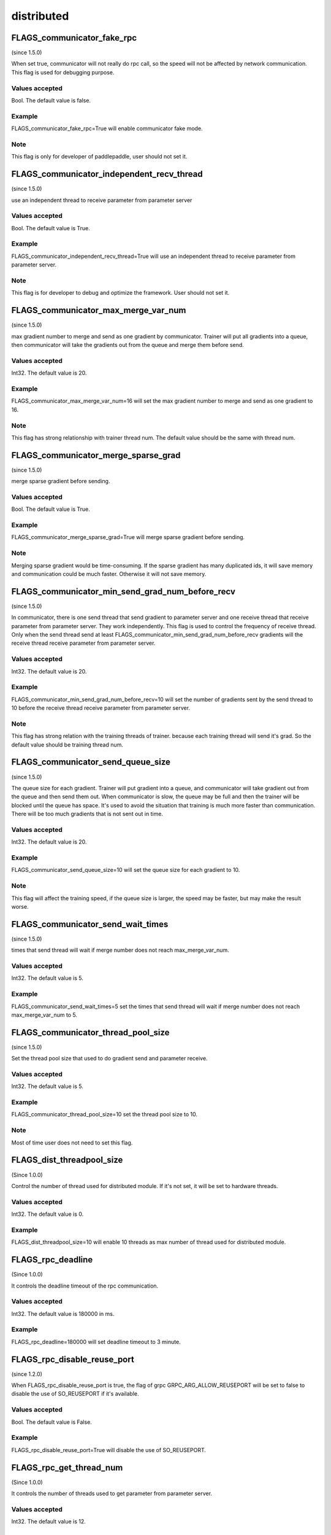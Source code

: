 
distributed
==================

FLAGS_communicator_fake_rpc
**************************************
(since 1.5.0)

When set true, communicator will not really do rpc call, so the speed will not be affected by network communication. This flag is used for debugging purpose.

Values accepted
---------------
Bool. The default value is false.

Example
-------
FLAGS_communicator_fake_rpc=True will enable communicator fake mode.

Note
-------
This flag is only for developer of paddlepaddle, user should not set it.


FLAGS_communicator_independent_recv_thread
**************************************
(since 1.5.0)

use an independent thread to receive parameter from parameter server

Values accepted
---------------
Bool. The default value is True.

Example
-------
FLAGS_communicator_independent_recv_thread=True will use an independent thread to receive parameter from parameter server.

Note
-------
This flag is for developer to debug and optimize the framework. User should not set it.


FLAGS_communicator_max_merge_var_num
**************************************
(since 1.5.0)

max gradient number to merge and send as one gradient by communicator. Trainer will put all gradients into a queue, then communicator will take the gradients out from the queue and merge them before send.

Values accepted
---------------
Int32. The default value is 20.

Example
-------
FLAGS_communicator_max_merge_var_num=16 will set the max gradient number to merge and send as one gradient to 16.

Note
-------
This flag has strong relationship with trainer thread num. The default value should be the same with thread num.


FLAGS_communicator_merge_sparse_grad
*******************************
(since 1.5.0)

merge sparse gradient before sending.

Values accepted
---------------
Bool. The default value is True.

Example
-------
FLAGS_communicator_merge_sparse_grad=True will merge sparse gradient before sending.

Note
-------
Merging sparse gradient would be time-consuming. If the sparse gradient has many duplicated ids, it will save memory and communication could be much faster. Otherwise it will not save memory.


FLAGS_communicator_min_send_grad_num_before_recv
*******************************************
(since 1.5.0)

In communicator, there is one send thread that send gradient to parameter server and one receive thread that receive parameter from parameter server. They work independently. This flag is used to control the frequency of receive thread. Only when the send thread send at least FLAGS_communicator_min_send_grad_num_before_recv gradients will the receive thread receive parameter from parameter server.

Values accepted
---------------
Int32. The default value is 20.

Example
-------
FLAGS_communicator_min_send_grad_num_before_recv=10 will set the number of gradients sent by the send thread to 10 before the receive thread receive parameter from parameter server.

Note
-------
This flag has strong relation with the training threads of trainer. because each training thread will send it's grad. So the default value should be training thread num.


FLAGS_communicator_send_queue_size
*******************************************
(since 1.5.0)

The queue size for each gradient. Trainer will put gradient into a queue, and communicator will take gradient out from the queue and then send them out. When communicator is slow, the queue may be full and then the trainer will be blocked until the queue has space. It's used to avoid the situation that training is much more faster than communication. There will be too much gradients that is not sent out in time.

Values accepted
---------------
Int32. The default value is 20.

Example
-------
FLAGS_communicator_send_queue_size=10 will set the queue size for each gradient to 10.

Note
-------
This flag will affect the training speed, if the queue size is larger, the speed may be faster, but may make the result worse.


FLAGS_communicator_send_wait_times
*******************************************
(since 1.5.0)

times that send thread will wait if merge number does not reach max_merge_var_num.

Values accepted
---------------
Int32. The default value is 5.

Example
-------
FLAGS_communicator_send_wait_times=5 set the times that send thread will wait if merge number does not reach max_merge_var_num to 5.


FLAGS_communicator_thread_pool_size
*******************************************
(since 1.5.0)

Set the thread pool size that used to do gradient send and parameter receive.

Values accepted
---------------
Int32. The default value is 5.

Example
-------
FLAGS_communicator_thread_pool_size=10 set the thread pool size to 10.

Note
-------
Most of time user does not need to set this flag.


FLAGS_dist_threadpool_size
*******************************************
(Since 1.0.0)

Control the number of thread used for distributed module. If it's not set, it will be set to hardware threads.

Values accepted
---------------
Int32. The default value is 0.

Example
-------
FLAGS_dist_threadpool_size=10 will enable 10 threads as max number of thread used for distributed module.


FLAGS_rpc_deadline
*******************************************
(Since 1.0.0)

It controls the deadline timeout of the rpc communication.

Values accepted
---------------
Int32. The default value is 180000 in ms.

Example
-------
FLAGS_rpc_deadline=180000 will set deadline timeout to 3 minute.


FLAGS_rpc_disable_reuse_port
*******************************************
(since 1.2.0)

When FLAGS_rpc_disable_reuse_port is true, the flag of grpc GRPC_ARG_ALLOW_REUSEPORT will be set to false to
disable the use of SO_REUSEPORT if it's available.

Values accepted
---------------
Bool. The default value is False.

Example
-------
FLAGS_rpc_disable_reuse_port=True will disable the use of SO_REUSEPORT.


FLAGS_rpc_get_thread_num
*******************************************
(Since 1.0.0)

It controls the number of threads used to get parameter from parameter server.

Values accepted
---------------
Int32. The default value is 12.

Example
-------
FLAGS_rpc_get_thread_num=6 will use 6 threads to get parameter from parameter server.


FLAGS_rpc_send_thread_num
*******************************************
(Since 1.0.0)

It controls the number of threads used for send rpc.

Values accepted
---------------
Int32. The default value is 12.

Example
-------
FLAGS_rpc_send_thread_num=6 will set number thread used for send to 6.


FLAGS_rpc_server_profile_path
*******************************************
since(v0.15.0)

Set the profiler output log file path prefix. The complete path will be FLAGS_rpc_server_profile_path_listener_id, listener_id is a random number.

Values accepted
---------------
String. The default value is "./profile_ps".

Example
-------
FLAGS_rpc_server_profile_path="/tmp/pserver_profile_log" generate profile log file at "/tmp/pserver_profile_log_listener_id".


FLAGS_apply_pass_to_program
*******************************************
since(v2.2.0)

It controls whether to apply IR pass to program when using Fleet APIs.

Values accepted
---------------
Bool. The default value is false.

Example
-------
FLAGS_apply_pass_to_program=true would apply IR pass to program when using Fleet APIs.


FLAGS_allreduce_record_one_event
*******************************************
since(v2.2.0)

Make the allreduce operations would only wait one event instead of multiple events. Currently, only fuse allreduce supports this. Otherwise, the precision may be wrong.

Values accepted
---------------
Bool. The default value is false.

Example
-------
FLAGS_allreduce_record_one_event=true would make the allreduce operations would only wait one event instead of multiple events.
